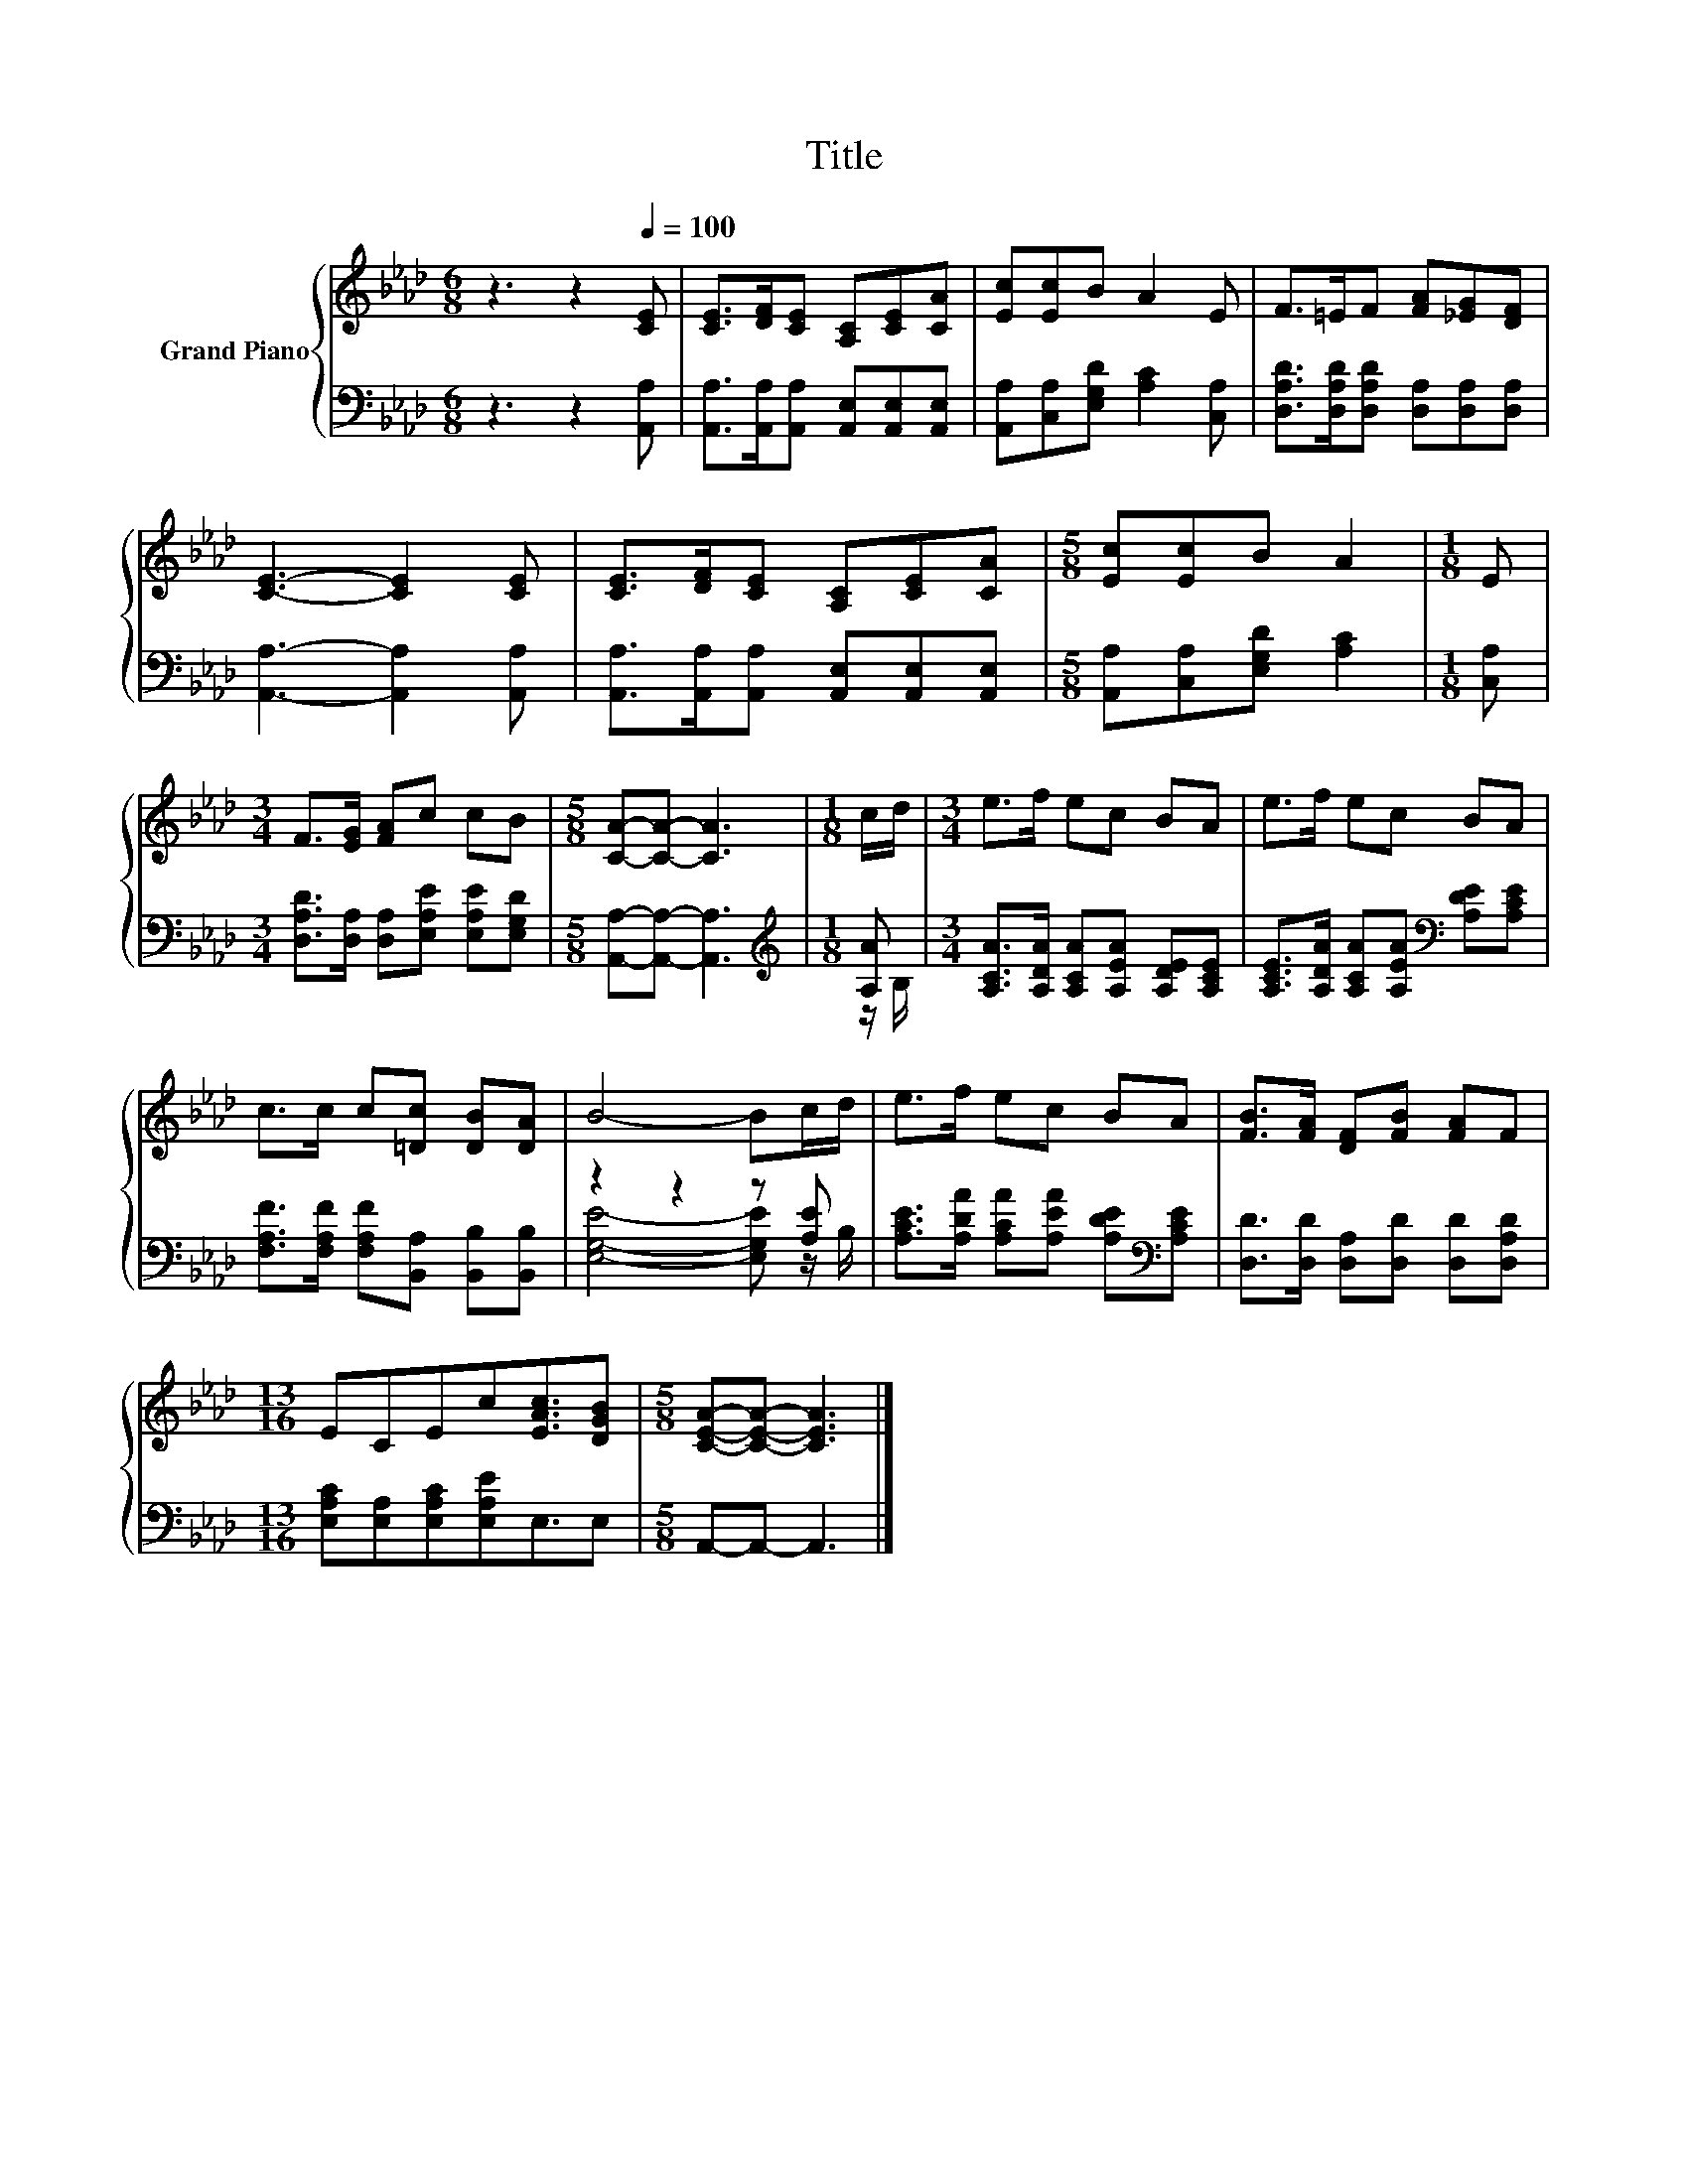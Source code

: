 X:1
T:Title
%%score { 1 | ( 2 3 ) }
L:1/8
M:6/8
K:Ab
V:1 treble nm="Grand Piano"
V:2 bass 
V:3 bass 
V:1
 z3 z2[Q:1/4=100] [CE] | [CE]>[DF][CE] [A,C][CE][CA] | [Ec][Ec]B A2 E | F>=EF [FA][_EG][DF] | %4
 [CE]3- [CE]2 [CE] | [CE]>[DF][CE] [A,C][CE][CA] |[M:5/8] [Ec][Ec]B A2 |[M:1/8] E | %8
[M:3/4] F>[EG] [FA]c cB |[M:5/8] [CA]-[CA]- [CA]3 |[M:1/8] c/d/ |[M:3/4] e>f ec BA | e>f ec BA | %13
 c>c c[=Dc] [DB][DA] | B4- Bc/d/ | e>f ec BA | [FB]>[FA] [DF][FB] [FA]F | %17
[M:13/16] ECEc[EAc]3/2[DGB] |[M:5/8] [CEA]-[CEA]- [CEA]3 |] %19
V:2
 z3 z2 [A,,A,] | [A,,A,]>[A,,A,][A,,A,] [A,,E,][A,,E,][A,,E,] | %2
 [A,,A,][C,A,][E,G,D] [A,C]2 [C,A,] | [D,A,D]>[D,A,D][D,A,D] [D,A,][D,A,][D,A,] | %4
 [A,,A,]3- [A,,A,]2 [A,,A,] | [A,,A,]>[A,,A,][A,,A,] [A,,E,][A,,E,][A,,E,] | %6
[M:5/8] [A,,A,][C,A,][E,G,D] [A,C]2 |[M:1/8] [C,A,] | %8
[M:3/4] [D,A,D]>[D,A,] [D,A,][E,A,E] [E,A,E][E,G,D] |[M:5/8] [A,,A,]-[A,,A,]- [A,,A,]3 | %10
[M:1/8][K:treble] [A,A] |[M:3/4] [A,CA]>[A,DA] [A,CA][A,EA] [A,DE][A,CE] | %12
 [A,CE]>[A,DA] [A,CA][A,EA][K:bass] [A,DE][A,CE] | [F,A,F]>[F,A,F] [F,A,F][B,,A,] [B,,B,][B,,B,] | %14
 z2 z2 z [A,E] | [A,CE]>[A,DA] [A,CA][A,EA] [A,DE][K:bass][A,CE] | %16
 [D,D]>[D,D] [D,A,][D,D] [D,D][D,A,D] |[M:13/16] [E,A,C][E,A,][E,A,C][E,A,E]E,3/2E, | %18
[M:5/8] A,,-A,,- A,,3 |] %19
V:3
 x6 | x6 | x6 | x6 | x6 | x6 |[M:5/8] x5 |[M:1/8] x |[M:3/4] x6 |[M:5/8] x5 | %10
[M:1/8][K:treble] z/ B,/ |[M:3/4] x6 | x4[K:bass] x2 | x6 | [E,G,E]4- [E,G,E] z/ B,/ | %15
 x5[K:bass] x | x6 |[M:13/16] x13/2 |[M:5/8] x5 |] %19

